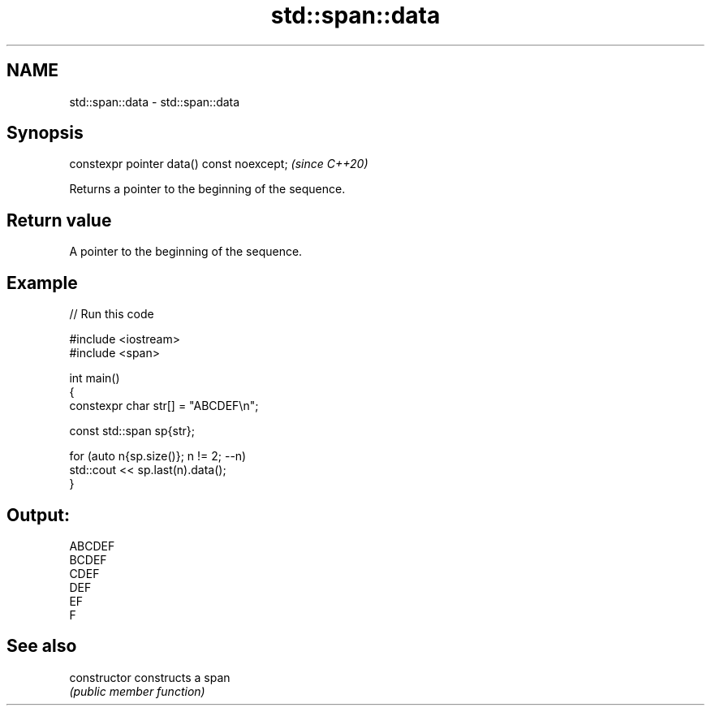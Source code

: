 .TH std::span::data 3 "2024.06.10" "http://cppreference.com" "C++ Standard Libary"
.SH NAME
std::span::data \- std::span::data

.SH Synopsis
   constexpr pointer data() const noexcept;  \fI(since C++20)\fP

   Returns a pointer to the beginning of the sequence.

.SH Return value

   A pointer to the beginning of the sequence.

.SH Example


// Run this code

 #include <iostream>
 #include <span>

 int main()
 {
     constexpr char str[] = "ABCDEF\\n";

     const std::span sp{str};

     for (auto n{sp.size()}; n != 2; --n)
         std::cout << sp.last(n).data();
 }

.SH Output:

 ABCDEF
 BCDEF
 CDEF
 DEF
 EF
 F

.SH See also

   constructor   constructs a span
                 \fI(public member function)\fP
